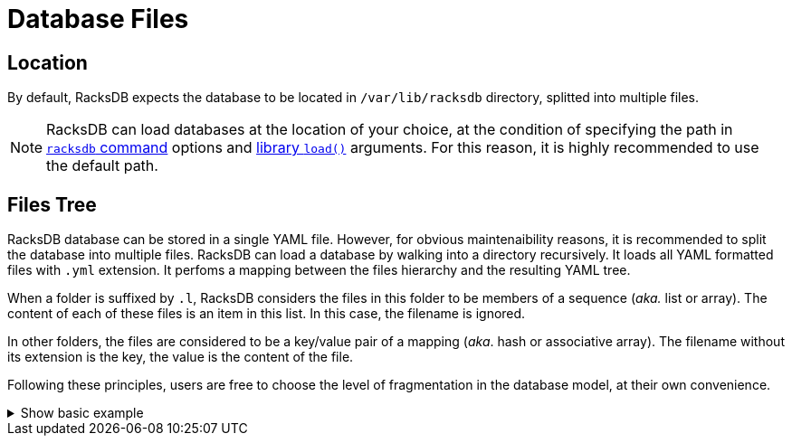 = Database Files

== Location

By default, RacksDB expects the database to be located in
[.path]#`/var/lib/racksdb`# directory, splitted into multiple files.

NOTE: RacksDB can load databases at the location of your choice, at the
condition of specifying the path in xref:usage:racksdb.adoc[`racksdb`
command] options and xref:usage:api.adoc[library `load()`] arguments. For this
reason, it is highly recommended to use the default path.

[#splitted]
== Files Tree

RacksDB database can be stored in a single YAML file. However, for obvious
maintenaibility reasons, it is recommended to split the database into multiple
files. RacksDB can load a database by walking into a directory recursively. It
loads all YAML formatted files with `.yml` extension. It perfoms a mapping
between the files hierarchy and the resulting YAML tree.

When a folder is suffixed by `.l`, RacksDB considers the files in this folder
to be members of a sequence (_aka._ list or array). The content of each of these
files is an item in this list. In this case, the filename is ignored.

In other folders, the files are considered to be a key/value pair of a mapping
(_aka_. hash or associative array). The filename without its extension is the
key, the value is the content of the file.

Following these principles, users are free to choose the level of fragmentation
in the database model, at their own convenience.

.Show basic example
[%collapsible]
====
For example, consider this basic example YAML file:

[source,yaml]
----
apples:
- variety: granny smith
  color: green
- variety: golden
  color: yellow
stocks:
  apples:
    granny smith: 10
    golden: 20
----

It is strictly identical to this folder tree:

[source]
----
📂 apples.l/
  📄 granny.yml
  📄 golden.yml
📂 stocks/
  📄 apples.yml
----

With the following files content:

`granny.yml`::

[source,yaml]
----
variety: granny smith
color: green
----

`golden.yml`::

[source,yaml]
----
variety: golden
color: yellow
----

`apples.yml`::

[source,yaml]
----
granny smith: 10
golden: 20
----
====
